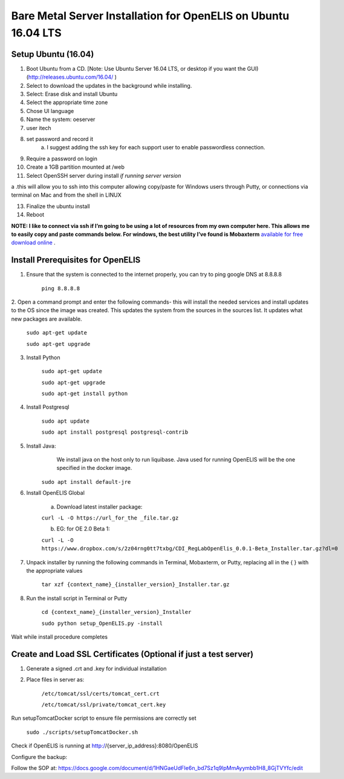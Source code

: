 
***************************************************************
Bare Metal Server Installation for OpenELIS on Ubuntu 16.04 LTS
***************************************************************

Setup Ubuntu (16.04)
====================
1. Boot Ubuntu from a CD. [Note: Use Ubuntu Server 16.04 LTS, or desktop if you want the GUI) (http://releases.ubuntu.com/16.04/ )
2. Select to download the updates in the background while installing. 
3. Select: Erase disk and install Ubuntu
4. Select the appropriate time zone 
5. Chose UI language 
6. Name the system: oeserver 
7. user itech 
8. set password and record it 
    a. I suggest adding the ssh key for each support user to enable passwordless connection. 
9. Require a password on login
10. Create a 1GB partition mounted at /web
11. Select OpenSSH server during install *if running server version*

a    .this will allow you to ssh into this computer allowing copy/paste for Windows users through Putty, or connections via terminal on Mac and from the shell in LINUX

13. Finalize the ubuntu install

14. Reboot

**NOTE: I like to connect via ssh if I’m going to be using a lot of resources from my own computer here. This allows me to easily copy and paste commands below. For windows, the best utility I’ve found is Mobaxterm** `available for free download online <https://mobaxterm.mobatek.net/>`_
.

Install Prerequisites for OpenELIS
================================== 
1. Ensure that the system is connected to the internet properly, you can try to ping google DNS at 8.8.8.8

    ``ping 8.8.8.8``

2. Open a command prompt and enter the following commands- this will install the needed services and install updates to the OS since the image was created. 
This updates the system from the sources in the sources list. It updates what new packages are available.

    ``sudo apt-get update``


    ``sudo apt-get upgrade``

3. Install Python

    ``sudo apt-get update``

    ``sudo apt-get upgrade``

    ``sudo apt-get install python``

4. Install Postgresql

    ``sudo apt update``

    ``sudo apt install postgresql postgresql-contrib``

5. Install Java: 
     We install java on the host only to run liquibase. Java used for running OpenELIS will be the one specified in the docker image.

    ``sudo apt install default-jre``

6. Install OpenELIS Global

    a. Download latest installer package: 

    ``curl -L -O https://url_for_the _file.tar.gz``
 
    b. EG: for OE 2.0 Beta 1: 

    ``curl -L -O https://www.dropbox.com/s/2z04rng0tt7txbg/CDI_RegLabOpenElis_0.0.1-Beta_Installer.tar.gz?dl=0``
 
7. Unpack installer by running the following commands in Terminal, Mobaxterm, or Putty, replacing all in the { } with the appropriate values

    ``tar xzf {context_name}_{installer_version}_Installer.tar.gz``

8. Run the install script in Terminal or Putty 

    ``cd {context_name}_{installer_version}_Installer``

    ``sudo python setup_OpenELIS.py -install``

Wait while install procedure completes

Create and Load SSL Certificates (Optional if just a test server)
=================================================================
1. Generate a signed .crt and .key for individual installation

2. Place files in server as:

    ``/etc/tomcat/ssl/certs/tomcat_cert.crt``

    ``/etc/tomcat/ssl/private/tomcat_cert.key``

Run setupTomcatDocker script to ensure file permissions are correctly set

    ``sudo ./scripts/setupTomcatDocker.sh``

Check if OpenELIS is running at http://{server_ip_address}:8080/OpenELIS

Configure the backup:

Follow the SOP at: 
https://docs.google.com/document/d/1HNGaeUdFIe6n_bd7Sz1q9lpMmAyymbb1H8_8GjTVYfc/edit
